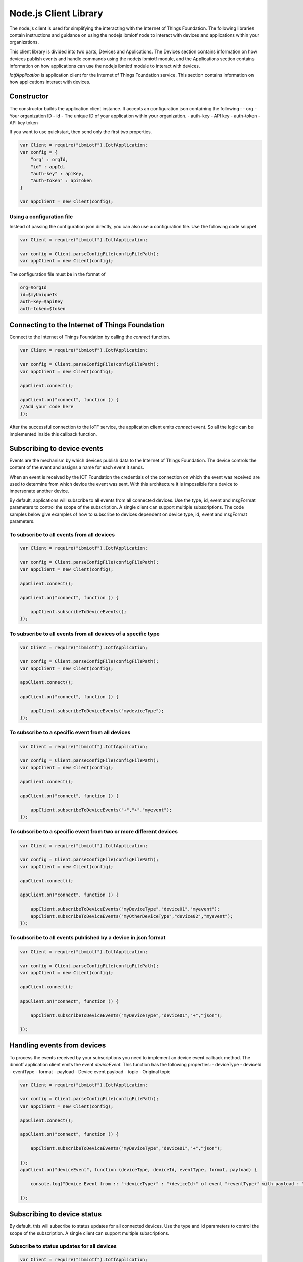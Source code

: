 Node.js Client Library
========================

The node.js client is used for simplifying the interacting with the Internet of Things Foundation. The following libraries contain instructions and guidance on using the nodejs ibmiotf node to interact with devices and applications within your organizations.

This client library is divided into two parts, Devices and Applications. The Devices section contains information on how devices publish events and handle commands using the nodejs ibmiotf module, and the Applications section contains information on how applications can use the nodejs ibmiotf module to interact with devices.

*IotfApplication* is application client for the Internet of Things Foundation service. This section contains information on how applications interact with devices.

Constructor
---------------

The constructor builds the application client instance. It accepts an configuration json containing the following :
- org - Your organization ID
- id - The unique ID of your application within your organization.
- auth-key - API key
- auth-token - API key token

If you want to use quickstart, then send only the first two properties.

.. code:: javascript

    var Client = require("ibmiotf").IotfApplication;
    var config = {
        "org" : orgId,
        "id" : appId,
        "auth-key" : apiKey,
        "auth-token" : apiToken
    }
    
    var appClient = new Client(config);

Using a configuration file
~~~~~~~~~~~~~~~~~~~~~~~~~~~~

Instead of passing the configuration json directly, you can also use a configuration file. Use the following code snippet

.. code:: javascript

    var Client = require("ibmiotf").IotfApplication;
    
    var config = Client.parseConfigFile(configFilePath);    
    var appClient = new Client(config);
    
The configuration file must be in the format of

.. code:: javascript

    org=$orgId
    id=$myUniqueIs
    auth-key=$apiKey
    auth-token=$token
    
Connecting to the Internet of Things Foundation
----------------------------------------------------

Connect to the Internet of Things Foundation by calling the *connect* function.

.. code:: javascript

    var Client = require("ibmiotf").IotfApplication;
    
    var config = Client.parseConfigFile(configFilePath);    
    var appClient = new Client(config);
    
    appClient.connect();
    
    appClient.on("connect", function () {
    //Add your code here
    });
    

After the successful connection to the IoTF service, the application client emits *connect* event. So all the logic can be implemented inside this callback function.

Subscribing to device events
----------------------------

Events are the mechanism by which devices publish data to the Internet of Things Foundation. The device controls the content of the event and assigns a name for each event it sends.

When an event is received by the IOT Foundation the credentials of the connection on which the event was received are used to determine from which device the event was sent. With this architecture it is impossible for a device to impersonate another device.

By default, applications will subscribe to all events from all connected devices. Use the type, id, event and msgFormat parameters to control the scope of the subscription. A single client can support multiple subscriptions. The code samples below give examples of how to subscribe to devices dependent on device type, id, event and msgFormat parameters.

To subscribe to all events from all devices
~~~~~~~~~~~~~~~~~~~~~~~~~~~~~~~~~~~~~~~~~~~~~

.. code:: javascript

    var Client = require("ibmiotf").IotfApplication;
    
    var config = Client.parseConfigFile(configFilePath);    
    var appClient = new Client(config);
    
    appClient.connect();
    
    appClient.on("connect", function () {
    
        appClient.subscribeToDeviceEvents();
    });
    

To subscribe to all events from all devices of a specific type
~~~~~~~~~~~~~~~~~~~~~~~~~~~~~~~~~~~~~~~~~~~~~~~~~~~~~~~~~~~~~~~~
.. code:: javascript

    var Client = require("ibmiotf").IotfApplication;
    
    var config = Client.parseConfigFile(configFilePath);    
    var appClient = new Client(config);
    
    appClient.connect();
    
    appClient.on("connect", function () {

        appClient.subscribeToDeviceEvents("mydeviceType");
    });


To subscribe to a specific event from all devices
~~~~~~~~~~~~~~~~~~~~~~~~~~~~~~~~~~~~~~~~~~~~~~~~~~~

.. code:: javascript

    var Client = require("ibmiotf").IotfApplication;
    
    var config = Client.parseConfigFile(configFilePath);    
    var appClient = new Client(config);
    
    appClient.connect();
    
    appClient.on("connect", function () {
    
        appClient.subscribeToDeviceEvents("+","+","myevent");
    });
    

To subscribe to a specific event from two or more different devices
~~~~~~~~~~~~~~~~~~~~~~~~~~~~~~~~~~~~~~~~~~~~~~~~~~~~~~~~~~~~~~~~~~~~~
.. code:: javascript

    var Client = require("ibmiotf").IotfApplication;
    
    var config = Client.parseConfigFile(configFilePath);    
    var appClient = new Client(config);
    
    appClient.connect();
    
    appClient.on("connect", function () {
    
        appClient.subscribeToDeviceEvents("myDeviceType","device01","myevent");
        appClient.subscribeToDeviceEvents("myOtherDeviceType","device02","myevent");
    });
    

To subscribe to all events published by a device in json format
~~~~~~~~~~~~~~~~~~~~~~~~~~~~~~~~~~~~~~~~~~~~~~~~~~~~~~~~~~~~~~~~~

.. code:: javascript

    var Client = require("ibmiotf").IotfApplication;
    
    var config = Client.parseConfigFile(configFilePath);    
    var appClient = new Client(config);
    
    appClient.connect();
    
    appClient.on("connect", function () {
    
        appClient.subscribeToDeviceEvents("myDeviceType","device01","+","json");
    
    });


Handling events from devices
--------------------------------

To process the events received by your subscriptions you need to implement an device event callback method. The ibmiotf application client emits the event *deviceEvent*. This function has the following properties:
-   deviceType
-   deviceId
-   eventType
-   format
-   payload - Device event payload
-   topic - Original topic

.. code:: javascript

    var Client = require("ibmiotf").IotfApplication;
    
    var config = Client.parseConfigFile(configFilePath);    
    var appClient = new Client(config);
    
    appClient.connect();
    
    appClient.on("connect", function () {
    
        appClient.subscribeToDeviceEvents("myDeviceType","device01","+","json");
    
    });
    appClient.on("deviceEvent", function (deviceType, deviceId, eventType, format, payload) {
    
        console.log("Device Event from :: "+deviceType+" : "+deviceId+" of event "+eventType+" with payload : "+payload);
    
    });
    

Subscribing to device status
----------------------------

By default, this will subscribe to status updates for all connected devices. Use the type and id parameters to control the scope of the subscription. A single client can support multiple subscriptions.

Subscribe to status updates for all devices
~~~~~~~~~~~~~~~~~~~~~~~~~~~~~~~~~~~~~~~~~~~~~

.. code:: javascript

    var Client = require("ibmiotf").IotfApplication;
    
    var config = Client.parseConfigFile(configFilePath);    
    var appClient = new Client(config);
    
    appClient.connect();
    
    appClient.on("connect", function () {
    
        appClient.subscribeToDeviceStatus();
    
    });


Subscribe to status updates for all devices of a specific type
~~~~~~~~~~~~~~~~~~~~~~~~~~~~~~~~~~~~~~~~~~~~~~~~~~~~~~~~~~~~~~~

.. code:: javascript

    var Client = require("ibmiotf").IotfApplication;
    
    var config = Client.parseConfigFile(configFilePath);    
    var appClient = new Client(config);
    
    appClient.connect();
    
    appClient.on("connect", function () {
    
        appClient.subscribeToDeviceStatus("myDeviceType");
    
    });

Subscribe to status updates for two different devices
~~~~~~~~~~~~~~~~~~~~~~~~~~~~~~~~~~~~~~~~~~~~~~~~~~~~~~~

.. code:: javascript

    var Client = require("ibmiotf").IotfApplication;
    
    var config = Client.parseConfigFile(configFilePath);    
    var appClient = new Client(config);
    
    appClient.connect();
    
    appClient.on("connect", function () {
    
        appClient.subscribeToDeviceStatus("myDeviceType","device01");
        appClient.subscribeToDeviceStatus("myOtherDeviceType","device02");
    
    });

Handling status updates from devices
------------------------------------

To process the status updates received by your subscriptions you need to implement an device status callback method. The ibmiotf application client emits the event *deviceStatus*. This function has the following properties:

-   deviceType
-   deviceId
-   payload - Device status payload
-   topic

.. code:: javascript

    var Client = require("ibmiotf").IotfApplication;
    
    var config = Client.parseConfigFile(configFilePath);    
    var appClient = new Client(config);
    
    appClient.connect();
    
    appClient.on("connect", function () {
    
        appClient.subscribeToDeviceStatus("myDeviceType","device01");
        appClient.subscribeToDeviceStatus("myOtherDeviceType","device02");
    
    });
    appClient.on("deviceStatus", function (deviceType, deviceId, payload, topic) {
    
        console.log("Device status from :: "+deviceType+" : "+deviceId+" with payload : "+payload);
    
    });

Publishing events from devices
------------------------------

Applications can publish events as if they originated from a Device. The function requires:

-   DeviceType
-   Device ID
-   Event Type
-   Format
-   Data

.. code:: javascript

    var Client = require("ibmiotf").IotfApplication;
    
    var config = Client.parseConfigFile(configFilePath);    
    var appClient = new Client(config);
    
    appClient.connect();
    
    appClient.on("connect", function () {
    
        var myData={'name' : 'foo', 'cpu' : 60, 'mem' : 50}
        appClient.publishDeviceEvent("myDeviceType","device01", "myEvent", "json", myData);
    
    });

Publishing commands to devices
------------------------------

Applications can publish commands to connected devices. The function requires:

-   DeviceType
-   Device ID
-   Command Type
-   Format
-   Data

.. code:: javascript

    var Client = require("ibmiotf").IotfApplication;
    
    var config = Client.parseConfigFile(configFilePath);    
    var appClient = new Client(config);
    
    appClient.connect();

    appClient.on("connect", function () {
    
        var myData={'DelaySeconds' : 10}
        appClient.publishDeviceCommand("myDeviceType","device01", "reboot", "json", myData);
    
    });

Disconnect Client
-----------------

Disconnects the client and releases the connections

.. code:: javascript

    var Client = require("ibmiotf").IotfApplication;
    
    var config = Client.parseConfigFile(configFilePath);    
    var appClient = new Client(config);
    
    appClient.connect();
    
    appClient.on("connect", function () {
    
        var myData={'DelaySeconds' : 10}
        appClient.publishDeviceCommand("myDeviceType","device01", "reboot", "json", myData);
    
        appClient.disconnect();
    });

Check Connection Status
-----------------------

*isConnected* gives the current status of the application client connection.

.. code:: javascript
    if(client.isConnected) {
        ....
        ....
    }
